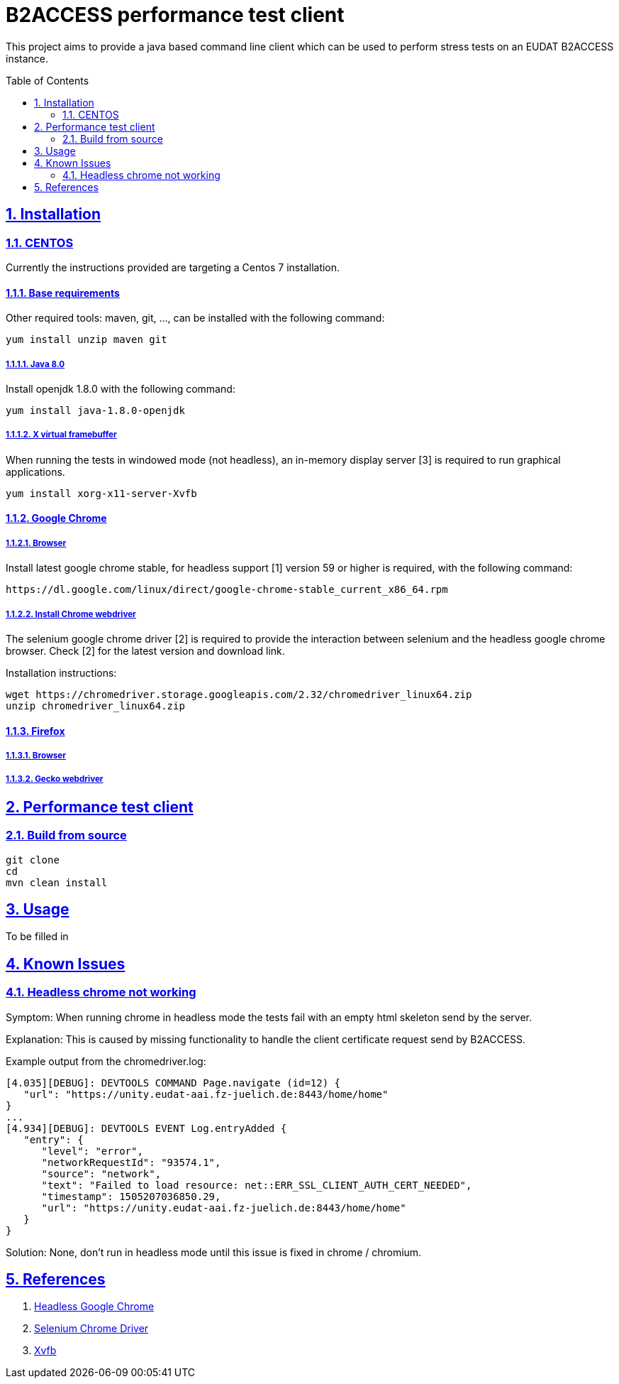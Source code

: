 = B2ACCESS performance test client
:caution-caption: ☡ CAUTION
:important-caption: ❗ IMPORTANT
:note-caption: 🛈 NOTE
:sectanchors:
:sectlinks:
:sectnumlevels: 6
:sectnums:
:source-highlighter: pygments
:tip-caption: 💡 TIP
:toc-placement: preamble
:toc:
:warning-caption: ⚠ WARNING

This project aims to provide a java based command line client which can be used
to perform stress tests on an EUDAT B2ACCESS instance.

== Installation

=== CENTOS 

Currently the instructions provided are targeting a Centos 7 installation.

==== Base requirements

Other required tools: maven, git, ..., can be installed with the following command:
[source,sh]
----
yum install unzip maven git
----

===== Java 8.0

Install openjdk 1.8.0 with the following command:
[source,sh]
----
yum install java-1.8.0-openjdk
----

=====  X virtual framebuffer

When running the tests in windowed mode (not headless), an in-memory display 
server [3] is required to run graphical applications.

[source,sh]
----
yum install xorg-x11-server-Xvfb
----

==== Google Chrome

===== Browser

Install latest google chrome stable, for headless support [1] version 59 or higher is required, 
with the following command:
[source,sh]
----
https://dl.google.com/linux/direct/google-chrome-stable_current_x86_64.rpm
----

===== Install Chrome webdriver

The selenium google chrome driver [2] is required to provide the interaction
between selenium and the headless google chrome browser. Check [2] for the 
latest version and download link.

Installation instructions:
[source,sh]
----
wget https://chromedriver.storage.googleapis.com/2.32/chromedriver_linux64.zip
unzip chromedriver_linux64.zip
----

==== Firefox

===== Browser

===== Gecko webdriver

== Performance test client

=== Build from source

[source,sh]
----
git clone
cd
mvn clean install
----

== Usage

To be filled in


== Known Issues

=== Headless chrome not working

Symptom: When running chrome in headless mode the tests fail with an empty html skeleton
send by the server. 

Explanation: This is caused by missing functionality to handle the client certificate
request send by B2ACCESS.

Example output from the chromedriver.log:
[source,sh]
----
[4.035][DEBUG]: DEVTOOLS COMMAND Page.navigate (id=12) {
   "url": "https://unity.eudat-aai.fz-juelich.de:8443/home/home"
}
...
[4.934][DEBUG]: DEVTOOLS EVENT Log.entryAdded {
   "entry": {
      "level": "error",
      "networkRequestId": "93574.1",
      "source": "network",
      "text": "Failed to load resource: net::ERR_SSL_CLIENT_AUTH_CERT_NEEDED",
      "timestamp": 1505207036850.29,
      "url": "https://unity.eudat-aai.fz-juelich.de:8443/home/home"
   }
}
----

Solution: None, don't run in headless mode until this issue is fixed in chrome / chromium.

== References

1. https://developers.google.com/web/updates/2017/04/headless-chrome[Headless Google Chrome]
2. https://sites.google.com/a/chromium.org/chromedriver[Selenium Chrome Driver]
3. http://elementalselenium.com/tips/38-headless[Xvfb]